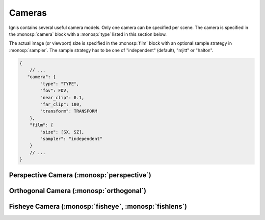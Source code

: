 Cameras
=======

Ignis contains several useful camera models. Only one camera can be specified per scene.
The camera is specified in the :monosp:`camera` block with a :monosp:`type` listed in this section below.

The actual image (or viewport) size is specified in the :monosp:`film` block with an optional sample strategy in :monosp:`sampler`.
The sample strategy has to be one of "independent" (default), "mjitt" or "halton".

.. code-block:: javascript
    
    {
        // ...
       "camera": {
            "type": "TYPE",
            "fov": FOV,
            "near_clip": 0.1,
            "far_clip": 100,
            "transform": TRANSFORM
        },
        "film": {
            "size": [SX, SZ],
            "sampler": "independent"
        }
        // ...
    }

Perspective Camera (:monosp:`perspective`)
------------------------------------------

.. objectparameters::

 * - fov
   - |number|
   - 60
   - Horizontal field of view given in degrees. Can be also given via the name :monosp:`hfov`.
 * - vfov
   - |number|
   - *None*
   - Vertical field of view given in degrees. Can not be defined together with :monosp:`fov` or :monosp:`hfov`.
 * - aspect_ratio
   - |number|
   - *None*
   - Aspect ratio (width over height). If not specified the current viewport will be used.
 * - near_clip, far_clip
   - |number|
   - 0, inf
   - Near and far clip of the camera.
 * - focal_length
   - |number|
   - 1
   - Focal length given in scene units. Only used if aperture_radius != 0.
 * - aperture_radius
   - |number|
   - 0
   - Aperture radius in scene units. 0 disables depth of field.
   

Orthogonal Camera (:monosp:`orthogonal`)
----------------------------------------

.. objectparameters::

 * - near_clip, far_clip
   - |number|
   - 0, inf
   - Near and far clip of the camera.
 * - scale
   - |number|
   - 1
   - Horizontal scale factor given in scene units.
 * - aspect_ratio
   - |number|
   - *None*
   - Aspect ratio (width over height). If not specified the current viewport will be used.


Fisheye Camera (:monosp:`fisheye`, :monosp:`fishlens`)
------------------------------------------------------

.. objectparameters::

 * - near_clip, far_clip
   - |number|
   - 0, inf
   - Near and far clip of the camera.
 * - mode
   - |string|
   - "circular"
   - Clipping mode. Must be one of "circular", "cropped" or "full".